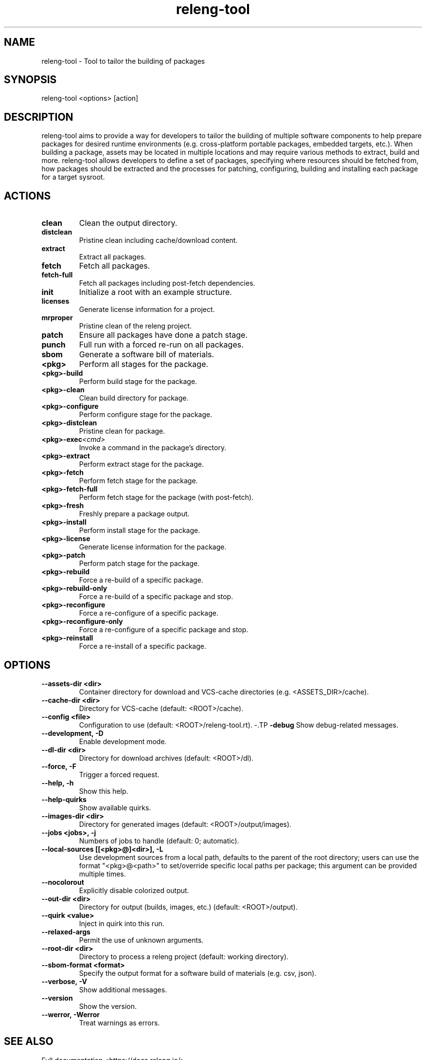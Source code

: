 .\" releng-tool man page
.\"
.\" Content in this page results from content from:
.\" https://github.com/releng-tool/releng-tool/blob/main/releng_tool/__main__.py
.\" https://github.com/releng-tool/releng-tool-docs/tree/main/content

.TH releng-tool 1 "November 2024" "1.0" "releng-tool man page"

.SH NAME
releng-tool - Tool to tailor the building of packages

.SH SYNOPSIS
releng-tool <options> [action]

.SH DESCRIPTION
releng-tool aims to provide a way for developers to tailor the building
of multiple software components to help prepare packages for desired
runtime environments (e.g. cross-platform portable packages, embedded
targets, etc.). When building a package, assets may be located in
multiple locations and may require various methods to extract, build
and more. releng-tool allows developers to define a set of packages,
specifying where resources should be fetched from, how packages should
be extracted and the processes for patching, configuring, building and
installing each package for a target sysroot.

.SH ACTIONS
.TP
.BI clean
Clean the output directory.
.TP
.BI distclean
Pristine clean including cache/download content.
.TP
.BI extract
Extract all packages.
.TP
.BI fetch
Fetch all packages.
.TP
.BI fetch-full
Fetch all packages including post-fetch dependencies.
.TP
.BI init
Initialize a root with an example structure.
.TP
.BI licenses
Generate license information for a project.
.TP
.BI mrproper
Pristine clean of the releng project.
.TP
.BI patch
Ensure all packages have done a patch stage.
.TP
.BI punch
Full run with a forced re-run on all packages.
.TP
.BI sbom
Generate a software bill of materials.
.TP
.BI <pkg>
Perform all stages for the package.
.TP
.BI <pkg>-build
Perform build stage for the package.
.TP
.BI <pkg>-clean
Clean build directory for package.
.TP
.BI <pkg>-configure
Perform configure stage for the package.
.TP
.BI <pkg>-distclean
Pristine clean for package.
.TP
.BI <pkg>-exec <cmd>
Invoke a command in the package's directory.
.TP
.BI <pkg>-extract
Perform extract stage for the package.
.TP
.BI <pkg>-fetch
Perform fetch stage for the package.
.TP
.BI <pkg>-fetch-full
Perform fetch stage for the package (with post-fetch).
.TP
.BI <pkg>-fresh
Freshly prepare a package output.
.TP
.BI <pkg>-install
Perform install stage for the package.
.TP
.BI <pkg>-license
Generate license information for the package.
.TP
.BI <pkg>-patch
Perform patch stage for the package.
.TP
.BI <pkg>-rebuild
Force a re-build of a specific package.
.TP
.BI <pkg>-rebuild-only
Force a re-build of a specific package and stop.
.TP
.BI <pkg>-reconfigure
Force a re-configure of a specific package.
.TP
.BI <pkg>-reconfigure-only
Force a re-configure of a specific package and stop.
.TP
.BI <pkg>-reinstall
Force a re-install of a specific package.

.SH OPTIONS
.TP
.BI --assets-dir\ <dir>
Container directory for download and VCS-cache directories
(e.g. <ASSETS_DIR>/cache).
.TP
.BI --cache-dir\ <dir>
Directory for VCS-cache (default: <ROOT>/cache).
.TP
.BI --config\ <file>
Configuration to use (default: <ROOT>/releng-tool.rt).
-.TP
.BI -debug
Show debug-related messages.
.TP
.BI --development,\ -D
Enable development mode.
.TP
.BI --dl-dir\ <dir>
Directory for download archives (default: <ROOT>/dl).
.TP
.BI --force,\ -F
Trigger a forced request.
.TP
.BI --help,\ -h
Show this help.
.TP
.BI --help-quirks
Show available quirks.
.TP
.BI --images-dir\ <dir>
Directory for generated images (default: <ROOT>/output/images).
.TP
.BI --jobs\ <jobs>,\ -j
Numbers of jobs to handle (default: 0; automatic).
.TP
.BI --local-sources\ [[<pkg>@]<dir>],\ -L
Use development sources from a local path, defaults to the parent of the
root directory; users can use the format "<pkg>@<path>" to set/override
specific local paths per package; this argument can be provided multiple
times.
.TP
.BI --nocolorout
Explicitly disable colorized output.
.TP
.BI --out-dir\ <dir>
Directory for output (builds, images, etc.) (default: <ROOT>/output).
.TP
.BI --quirk\ <value>
Inject in quirk into this run.
.TP
.BI --relaxed-args
Permit the use of unknown arguments.
.TP
.BI --root-dir\ <dir>
Directory to process a releng project (default: working directory).
.TP
.BI --sbom-format\ <format>
Specify the output format for a software build of materials (e.g. csv, json).
.TP
.BI --verbose,\ -V
Show additional messages.
.TP
.BI --version
Show the version.
.TP
.BI --werror,\ -Werror
Treat warnings as errors.

.SH SEE ALSO
Full documentation <https://docs.releng.io/>
